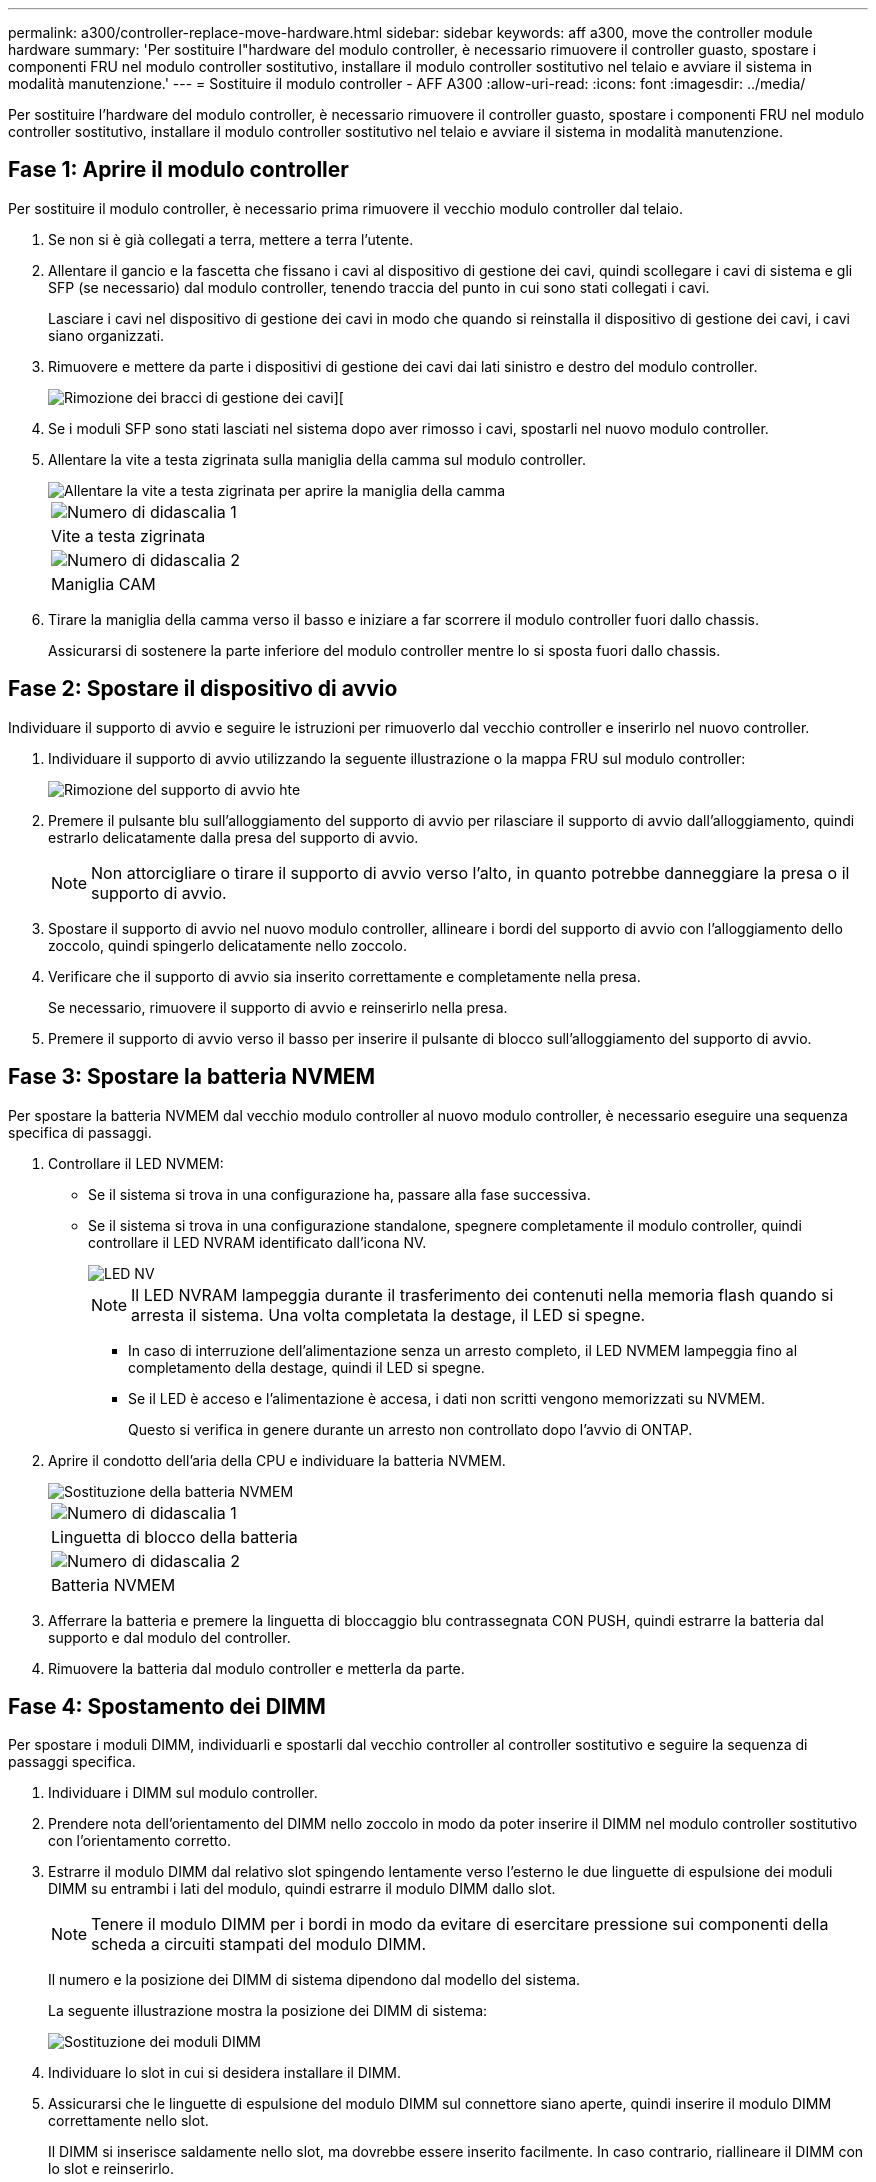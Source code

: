 ---
permalink: a300/controller-replace-move-hardware.html 
sidebar: sidebar 
keywords: aff a300, move the controller module hardware 
summary: 'Per sostituire l"hardware del modulo controller, è necessario rimuovere il controller guasto, spostare i componenti FRU nel modulo controller sostitutivo, installare il modulo controller sostitutivo nel telaio e avviare il sistema in modalità manutenzione.' 
---
= Sostituire il modulo controller - AFF A300
:allow-uri-read: 
:icons: font
:imagesdir: ../media/


[role="lead"]
Per sostituire l'hardware del modulo controller, è necessario rimuovere il controller guasto, spostare i componenti FRU nel modulo controller sostitutivo, installare il modulo controller sostitutivo nel telaio e avviare il sistema in modalità manutenzione.



== Fase 1: Aprire il modulo controller

Per sostituire il modulo controller, è necessario prima rimuovere il vecchio modulo controller dal telaio.

. Se non si è già collegati a terra, mettere a terra l'utente.
. Allentare il gancio e la fascetta che fissano i cavi al dispositivo di gestione dei cavi, quindi scollegare i cavi di sistema e gli SFP (se necessario) dal modulo controller, tenendo traccia del punto in cui sono stati collegati i cavi.
+
Lasciare i cavi nel dispositivo di gestione dei cavi in modo che quando si reinstalla il dispositivo di gestione dei cavi, i cavi siano organizzati.

. Rimuovere e mettere da parte i dispositivi di gestione dei cavi dai lati sinistro e destro del modulo controller.
+
image::../media/drw_32xx_cbl_mgmt_arm.png[Rimozione dei bracci di gestione dei cavi][]

. Se i moduli SFP sono stati lasciati nel sistema dopo aver rimosso i cavi, spostarli nel nuovo modulo controller.
. Allentare la vite a testa zigrinata sulla maniglia della camma sul modulo controller.
+
image::../media/drw_8020_cam_handle_thumbscrew.png[Allentare la vite a testa zigrinata per aprire la maniglia della camma]

+
|===


 a| 
image:../media/legend_icon_01.png["Numero di didascalia 1"]
| Vite a testa zigrinata 


 a| 
image:../media/legend_icon_02.png["Numero di didascalia 2"]
 a| 
Maniglia CAM

|===
. Tirare la maniglia della camma verso il basso e iniziare a far scorrere il modulo controller fuori dallo chassis.
+
Assicurarsi di sostenere la parte inferiore del modulo controller mentre lo si sposta fuori dallo chassis.





== Fase 2: Spostare il dispositivo di avvio

Individuare il supporto di avvio e seguire le istruzioni per rimuoverlo dal vecchio controller e inserirlo nel nuovo controller.

. Individuare il supporto di avvio utilizzando la seguente illustrazione o la mappa FRU sul modulo controller:
+
image::../media/drw_rxl_boot_media.png[Rimozione del supporto di avvio hte]

. Premere il pulsante blu sull'alloggiamento del supporto di avvio per rilasciare il supporto di avvio dall'alloggiamento, quindi estrarlo delicatamente dalla presa del supporto di avvio.
+

NOTE: Non attorcigliare o tirare il supporto di avvio verso l'alto, in quanto potrebbe danneggiare la presa o il supporto di avvio.

. Spostare il supporto di avvio nel nuovo modulo controller, allineare i bordi del supporto di avvio con l'alloggiamento dello zoccolo, quindi spingerlo delicatamente nello zoccolo.
. Verificare che il supporto di avvio sia inserito correttamente e completamente nella presa.
+
Se necessario, rimuovere il supporto di avvio e reinserirlo nella presa.

. Premere il supporto di avvio verso il basso per inserire il pulsante di blocco sull'alloggiamento del supporto di avvio.




== Fase 3: Spostare la batteria NVMEM

Per spostare la batteria NVMEM dal vecchio modulo controller al nuovo modulo controller, è necessario eseguire una sequenza specifica di passaggi.

. Controllare il LED NVMEM:
+
** Se il sistema si trova in una configurazione ha, passare alla fase successiva.
** Se il sistema si trova in una configurazione standalone, spegnere completamente il modulo controller, quindi controllare il LED NVRAM identificato dall'icona NV.
+
image::../media/drw_hw_nvram_icon.png[LED NV]

+

NOTE: Il LED NVRAM lampeggia durante il trasferimento dei contenuti nella memoria flash quando si arresta il sistema. Una volta completata la destage, il LED si spegne.

+
*** In caso di interruzione dell'alimentazione senza un arresto completo, il LED NVMEM lampeggia fino al completamento della destage, quindi il LED si spegne.
*** Se il LED è acceso e l'alimentazione è accesa, i dati non scritti vengono memorizzati su NVMEM.
+
Questo si verifica in genere durante un arresto non controllato dopo l'avvio di ONTAP.





. Aprire il condotto dell'aria della CPU e individuare la batteria NVMEM.
+
image::../media/drw_rxl_nvmem_battery.png[Sostituzione della batteria NVMEM]

+
|===


 a| 
image:../media/legend_icon_01.png["Numero di didascalia 1"]
| Linguetta di blocco della batteria 


 a| 
image:../media/legend_icon_02.png["Numero di didascalia 2"]
 a| 
Batteria NVMEM

|===
. Afferrare la batteria e premere la linguetta di bloccaggio blu contrassegnata CON PUSH, quindi estrarre la batteria dal supporto e dal modulo del controller.
. Rimuovere la batteria dal modulo controller e metterla da parte.




== Fase 4: Spostamento dei DIMM

Per spostare i moduli DIMM, individuarli e spostarli dal vecchio controller al controller sostitutivo e seguire la sequenza di passaggi specifica.

. Individuare i DIMM sul modulo controller.
. Prendere nota dell'orientamento del DIMM nello zoccolo in modo da poter inserire il DIMM nel modulo controller sostitutivo con l'orientamento corretto.
. Estrarre il modulo DIMM dal relativo slot spingendo lentamente verso l'esterno le due linguette di espulsione dei moduli DIMM su entrambi i lati del modulo, quindi estrarre il modulo DIMM dallo slot.
+

NOTE: Tenere il modulo DIMM per i bordi in modo da evitare di esercitare pressione sui componenti della scheda a circuiti stampati del modulo DIMM.

+
Il numero e la posizione dei DIMM di sistema dipendono dal modello del sistema.

+
La seguente illustrazione mostra la posizione dei DIMM di sistema:

+
image::../media/drw_rxl_dimms.png[Sostituzione dei moduli DIMM]

. Individuare lo slot in cui si desidera installare il DIMM.
. Assicurarsi che le linguette di espulsione del modulo DIMM sul connettore siano aperte, quindi inserire il modulo DIMM correttamente nello slot.
+
Il DIMM si inserisce saldamente nello slot, ma dovrebbe essere inserito facilmente. In caso contrario, riallineare il DIMM con lo slot e reinserirlo.

+

NOTE: Esaminare visivamente il DIMM per verificare che sia allineato in modo uniforme e inserito completamente nello slot.

. Ripetere questa procedura per i DIMM rimanenti.
. Spostare la batteria NVMEM nel modulo controller sostitutivo.
. Allineare la linguetta o le linguette sul supporto della batteria con le tacche sul lato del modulo controller, quindi spingere delicatamente verso il basso l'alloggiamento della batteria fino a quando non scatta in posizione.




== Fase 5: Spostamento di una scheda PCIe

Per spostare le schede PCIe, individuarle e spostarle dal vecchio controller al controller sostitutivo e seguire la sequenza di passaggi specifica.

Il nuovo modulo controller deve essere pronto in modo da poter spostare le schede PCIe direttamente dal vecchio modulo controller agli slot corrispondenti del nuovo.

. Allentare la vite a testa zigrinata sul pannello laterale del modulo controller.
. Estrarre il pannello laterale dal modulo controller.
+
image::../media/drw_rxl_pcie.png[Rimozione o installazione di una scheda PCIe]

+
|===


 a| 
image:../media/legend_icon_01.png["Numero di didascalia 1"]



 a| 
Pannello laterale



 a| 
image:../media/legend_icon_02.png["Numero di didascalia 2"]



 a| 
Scheda PCIe

|===
. Rimuovere la scheda PCIe dal vecchio modulo controller e metterla da parte.
+
Assicurarsi di tenere traccia dello slot in cui si trovava la scheda PCIe.

. Ripetere il passaggio precedente per le restanti schede PCIe nel vecchio modulo controller.
. Aprire il nuovo pannello laterale del modulo controller, se necessario, estrarre la piastra di copertura della scheda PCIe, se necessario, e installare con cautela la scheda PCIe.
+
Assicurarsi di allineare correttamente la scheda nello slot ed esercitare una pressione uniforme sulla scheda quando viene inserita nello slot. La scheda deve essere inserita correttamente nello slot.

. Ripetere il passaggio precedente per le restanti schede PCIe che si sono messe da parte.
. Chiudere il pannello laterale e serrare la vite a testa zigrinata.




== Fase 6: Installare il controller

Dopo aver installato i componenti del vecchio modulo controller nel nuovo modulo controller, è necessario installare il nuovo modulo controller nel telaio del sistema e avviare il sistema operativo.

Per le coppie ha con due moduli controller nello stesso chassis, la sequenza in cui si installa il modulo controller è particolarmente importante perché tenta di riavviarsi non appena lo si installa completamente nello chassis.


NOTE: Il sistema potrebbe aggiornare il firmware di sistema all'avvio. Non interrompere questo processo. La procedura richiede di interrompere il processo di avvio, che in genere può essere eseguito in qualsiasi momento dopo la richiesta. Tuttavia, se il sistema aggiorna il firmware del sistema all'avvio, è necessario attendere il completamento dell'aggiornamento prima di interrompere il processo di avvio.

. Se non si è già collegati a terra, mettere a terra l'utente.
. Se non è già stato fatto, chiudere il condotto dell'aria della CPU.
. Allineare l'estremità del modulo controller con l'apertura dello chassis, quindi spingere delicatamente il modulo controller a metà nel sistema.
+

NOTE: Non inserire completamente il modulo controller nel telaio fino a quando non viene richiesto.

. Cablare solo le porte di gestione e console, in modo da poter accedere al sistema per eseguire le attività descritte nelle sezioni seguenti.
+

NOTE: I cavi rimanenti verranno collegati al modulo controller più avanti in questa procedura.

. Completare la reinstallazione del modulo controller:
+
[cols="1,2"]
|===
| Se il sistema è in... | Quindi, eseguire questa procedura... 


 a| 
Una coppia ha
 a| 
 The controller module begins to boot as soon as it is fully seated in the chassis. Be prepared to interrupt the boot process.
.. Con la maniglia della camma in posizione aperta, spingere con decisione il modulo controller fino a quando non raggiunge la scheda intermedia e non è completamente inserito, quindi chiudere la maniglia della camma in posizione di blocco. Serrare la vite a testa zigrinata sulla maniglia della camma sul retro del modulo controller.
+

NOTE: Non esercitare una forza eccessiva quando si fa scorrere il modulo controller nel telaio per evitare di danneggiare i connettori.

+
Il controller inizia ad avviarsi non appena viene inserito nello chassis.

.. Se non è già stato fatto, reinstallare il dispositivo di gestione dei cavi.
.. Collegare i cavi al dispositivo di gestione dei cavi con il gancio e la fascetta.
.. Quando viene visualizzato il messaggio `Press Ctrl-C for Boot Menu`, premere `Ctrl-C` per interrompere il processo di avvio.
+

NOTE: Se il prompt non viene visualizzato e il modulo controller viene avviato in ONTAP, immettere `halt`, Quindi, al prompt DEL CARICATORE, immettere `boot_ontap`, premere `Ctrl-C` Quando richiesto, quindi avviare in modalità manutenzione.

.. Selezionare l'opzione per avviare la modalità di manutenzione dal menu visualizzato.




 a| 
Una configurazione standalone
 a| 
.. Con la maniglia della camma in posizione aperta, spingere con decisione il modulo controller fino a quando non raggiunge la scheda intermedia e non è completamente inserito, quindi chiudere la maniglia della camma in posizione di blocco. Serrare la vite a testa zigrinata sulla maniglia della camma sul retro del modulo controller.
+

NOTE: Non esercitare una forza eccessiva quando si fa scorrere il modulo controller nel telaio per evitare di danneggiare i connettori.

.. Se non è già stato fatto, reinstallare il dispositivo di gestione dei cavi.
.. Collegare i cavi al dispositivo di gestione dei cavi con il gancio e la fascetta.
.. Ricollegare i cavi di alimentazione agli alimentatori e alle fonti di alimentazione, accendere l'alimentazione per avviare il processo di avvio, quindi premere `Ctrl-C` dopo aver visualizzato `Press Ctrl-C for Boot Menu` messaggio.
+

NOTE: Se il prompt non viene visualizzato e il modulo controller viene avviato in ONTAP, immettere `halt`, Quindi, al prompt DEL CARICATORE, immettere `boot_ontap`, premere `Ctrl-C` Quando richiesto, quindi avviare in modalità manutenzione.

.. Dal menu di avvio, selezionare l'opzione per la modalità di manutenzione.


|===
+
*Importante:* durante il processo di avvio, potrebbero essere visualizzate le seguenti istruzioni:

+
** Viene visualizzato un messaggio di avviso che indica una mancata corrispondenza dell'ID di sistema e chiede di ignorare l'ID di sistema.
** Un avviso che avvisa che quando si accede alla modalità di manutenzione in una configurazione ha, è necessario assicurarsi che il controller integro rimanga inattivo. Puoi rispondere in tutta sicurezza `y` a questi prompt.



